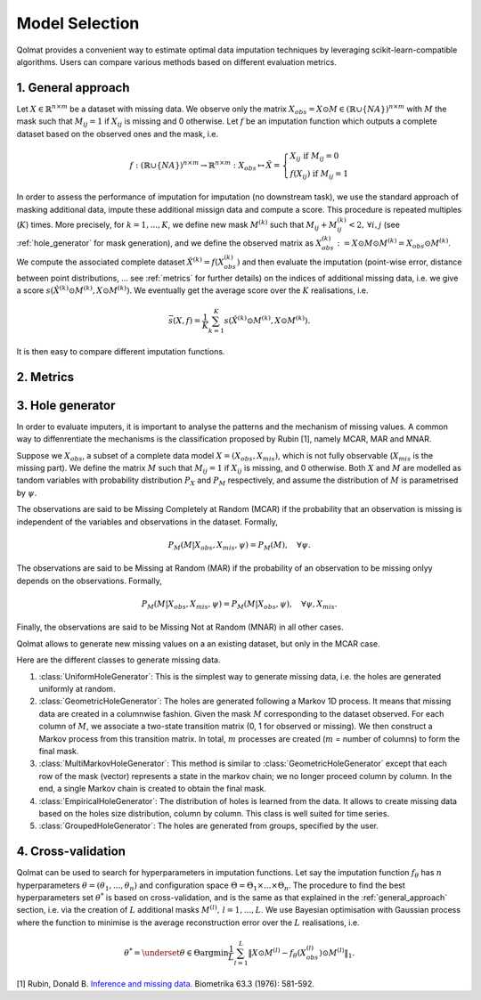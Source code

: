 
Model Selection
===============

Qolmat provides a convenient way to estimate optimal data imputation techniques by leveraging scikit-learn-compatible algorithms. Users can compare various methods based on different evaluation metrics.

.. _general_approach:

1. General approach
-------------------

Let :math:`X \in \mathbb{R}^{n \times m}` be a dataset with missing data. We observe only the matrix :math:`X_{obs} = X \odot M \in (\mathbb{R} \cup \{NA\})^{n \times m}` with :math:`M` the mask such that :math:`M_{ij} = 1` if :math:`X_{ij}` is missing and 0 otherwise. Let :math:`f` be an imputation function which outputs a complete dataset based on the observed ones and the mask, i.e.

.. math::
    f: (\mathbb{R} \cup \{NA\})^{n \times m} \rightarrow \mathbb{R}^{n \times m}: X_{obs} \mapsto \hat{X} = \left\{
        \begin{array}{ll}
            X_{ij} \text{ if } M_{ij} = 0 \\
            f(X_{ij}) \text{ if } M_{ij} = 1
        \end{array}
    \right.

In order to assess the performance of imputation for imputation (no downstream task), we use the standard approach of masking additional data, impute these additional missign data and compute a score. This procedure is repeated multiples (:math:`K`) times. More precisely, for :math:`k=1, ..., K`, we define new mask :math:`M^{(k)}` such that :math:`M_{ij} + M^{(k)}_{ij} < 2, \, \forall i,j` (see :ref:`hole_generator` for mask generation), and we define the observed matrix as :math:`X_{obs}^{(k)} := X \odot M \odot M^{(k)} = X_{obs} \odot M^{(k)}`. We compute the associated complete dataset :math:`\hat{X}^{(k)} = f(X_{obs}^{(k)})` and then evaluate the imputation (point-wise error, distance between point distributions, ... see :ref:`metrics` for further details) on the indices of additional missing data, i.e. we give a score :math:`s(\hat{X}^{(k)} \odot M^{(k)}, X \odot M^{(k)})`. We eventually get the average score over the :math:`K` realisations, i.e.

.. math::
    \bar{s}(X,f) = \frac{1}{K} \sum_{k=1}^K s(\hat{X}^{(k)} \odot M^{(k)}, X \odot M^{(k)}).

It is then easy to compare different imputation functions.

.. _metrics:

2. Metrics
----------



.. _hole_generator:

3. Hole generator
-----------------

In order to evaluate imputers, it is important to analyse the patterns and the mechanism of missing values.
A common way to diffenrentiate the mechanisms is the classification proposed by Rubin [1], namely MCAR, MAR and MNAR.

Suppose we :math:`X_{obs}`, a subset of a complete data model :math:`X = (X_{obs}, X_{mis})`, which is not fully observable (:math:`X_{mis}` is the missing part).
We define the matrix :math:`M` such that :math:`M_{ij}=1` if :math:`X_{ij}` is missing, and 0 otherwise. Both :math:`X` and :math:`M` are modelled as tandom variables
with probability distribution :math:`P_{X}` and :math:`P_{M}` respectively, and assume the distribution of :math:`M` is parametrised by :math:`\psi`.

The observations are said to be Missing Completely at Random (MCAR) if the probability that an observation is missing is independent of the variables and observations in the dataset.
Formally,

.. math::
    P_M(M | X_{obs}, X_{mis}, \psi) = P_M(M), \quad \forall \psi.

The observations are said to be Missing at Random (MAR) if the probability of an observation to be missing onlyy depends on the observations. Formally,

.. math::
    P_M(M | X_{obs}, X_{mis}, \psi) = P_M(M | X_{obs}, \psi), \quad \forall \psi, X_{mis}.

Finally, the observations are said to be Missing Not at Random (MNAR) in all other cases.

Qolmat allows to generate new missing values on a an existing dataset, but only in the MCAR case.

Here are the different classes to generate missing data.

1. :class:`UniformHoleGenerator`: This is the simplest way to generate missing data, i.e. the holes are generated uniformly at random.
2. :class:`GeometricHoleGenerator`: The holes are generated following a Markov 1D process. It means that missing data are created in a columnwise fashion. Given the mask :math:`M` corresponding to the dataset observed. For each column of :math:`M`, we associate a two-state transition matrix (0, 1 for observed or missing). We then construct a Markov process from this transition matrix. In total, :math:`m` processes are created (:math:`m` = number of columns) to form the final mask.
3. :class:`MultiMarkovHoleGenerator`: This method is similar to :class:`GeometricHoleGenerator` except that each row of the mask (vector) represents a state in the markov chain; we no longer proceed column by column. In the end, a single Markov chain is created to obtain the final mask.
4. :class:`EmpiricalHoleGenerator`: The distribution of holes is learned from the data. It allows to create missing data based on the holes size distribution, column by column. This class is well suited for time series.
5. :class:`GroupedHoleGenerator`: The holes are generated from groups, specified by the user.


4. Cross-validation
-------------------

Qolmat can be used to search for hyperparameters in imputation functions. Let say the imputation function :math:`f_{\theta}` has :math:`n` hyperparameters :math:`\theta = (\theta_1, ..., \theta_n)` and configuration space :math:`\Theta = \Theta_1 \times ... \times \Theta_n`. The procedure to find the best hyperparameters set :math:`\theta^*` is based on cross-validation, and is the same as that explained in the :ref:`general_approach` section, i.e. via the creation of :math:`L` additional masks :math:`M^{(l)}, \, l=1,...,L`. We use Bayesian optimisation with Gaussian process where the function to minimise is the average reconstruction error over the :math:`L` realisations, i.e.

.. math::
    \theta^* = \underset{\theta \in \Theta}{\mathrm{argmin}} \frac{1}{L} \sum_{l=1}^L \Vert X \odot M^{(l)} - f_{\theta}(X_{obs}^{(l)}) \odot M^{(l)} \Vert_1.



[1] Rubin, Donald B. `Inference and missing data. <https://www.math.wsu.edu/faculty/xchen/stat115/lectureNotes3/Rubin%20Inference%20and%20Missing%20Data.pdf>`_ Biometrika 63.3 (1976): 581-592.
